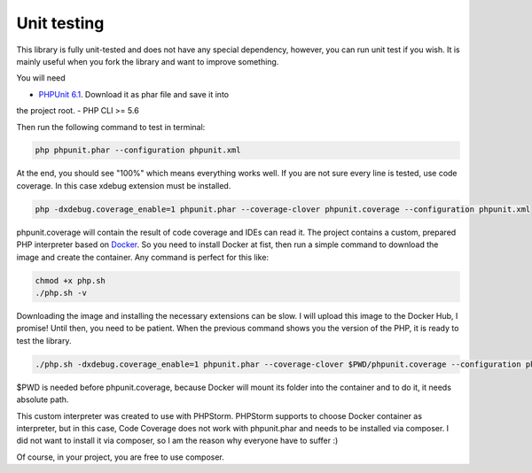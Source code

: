 .. _testing:

Unit testing
============

This library is fully unit-tested and does not have any special dependency, however, you can
run unit test if you wish. It is mainly useful when you fork the library and want to improve something.

You will need

- `PHPUnit 6.1 <https://phpunit.de/>`_. Download it as phar file and save it into
the project root.
- PHP CLI >= 5.6

Then run the following command to test in terminal:

.. code-block:: none

    php phpunit.phar --configuration phpunit.xml

At the end, you should see "100%" which means everything works well. If you are not sure every
line is tested, use code coverage. In this case xdebug extension must be installed.

.. code-block:: none

    php -dxdebug.coverage_enable=1 phpunit.phar --coverage-clover phpunit.coverage --configuration phpunit.xml

phpunit.coverage will contain the result of code coverage and IDEs can read it. The project contains
a custom, prepared PHP interpreter based on `Docker <https://www.docker.com/>`_. So you need to install
Docker at fist, then run a simple command to download the image and create the container. Any command is perfect
for this like:

.. code-block:: none

    chmod +x php.sh
    ./php.sh -v

Downloading the image and installing the necessary extensions can be slow. I will upload this image to the
Docker Hub, I promise! Until then, you need to be patient. When the previous command shows you the version of the
PHP, it is ready to test the library.

.. code-block:: none

    ./php.sh -dxdebug.coverage_enable=1 phpunit.phar --coverage-clover $PWD/phpunit.coverage --configuration phpunit.xml

$PWD is needed before phpunit.coverage, because Docker will mount its folder into the container and to do it,
it needs absolute path.

This custom interpreter was created to use with PHPStorm. PHPStorm supports to choose Docker container as
interpreter, but in this case, Code Coverage does not work with phpunit.phar and needs to be installed via composer.
I did not want to install it via composer, so I am the reason why everyone have to suffer :)

Of course, in your project, you are free to use composer.